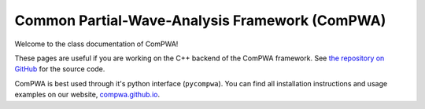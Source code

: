 Common Partial-Wave-Analysis Framework (ComPWA)
===============================================

Welcome to the class documentation of ComPWA!

These pages are useful if you are working on the C++ backend of the ComPWA
framework. See `the repository on GitHub <https://github.com/ComPWA/ComPWA>`_
for the source code.

ComPWA is best used through it's python interface (``pycompwa``). You can find
all installation instructions and usage examples on our website,
`compwa.github.io <https://compwa.github.io/>`_.
